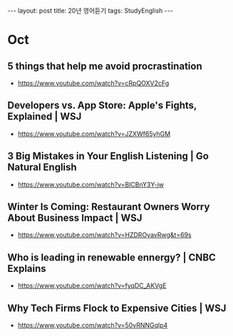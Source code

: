 #+HTML: ---
#+HTML: layout: post
#+HTML: title: 20년 영어듣기
#+HTML: tags: StudyEnglish
#+HTML: ---

* Oct
** 5 things that help me avoid procrastination
 + https://www.youtube.com/watch?v=cRpQOXV2cFg
** Developers vs. App Store: Apple's Fights, Explained | WSJ
 + https://www.youtube.com/watch?v=JZXWf65yhGM
** 3 Big Mistakes in Your English Listening | Go Natural English
 + https://www.youtube.com/watch?v=BlCBnY3Y-jw
** Winter Is Coming: Restaurant Owners Worry About Business Impact | WSJ
 + https://www.youtube.com/watch?v=HZDROyavRwg&t=69s
** Who is leading in renewable ennergy? | CNBC Explains
 + https://www.youtube.com/watch?v=fyqDC_AKVgE
** Why Tech Firms Flock to Expensive Cities | WSJ
 + https://www.youtube.com/watch?v=50vRNNGqlp4
